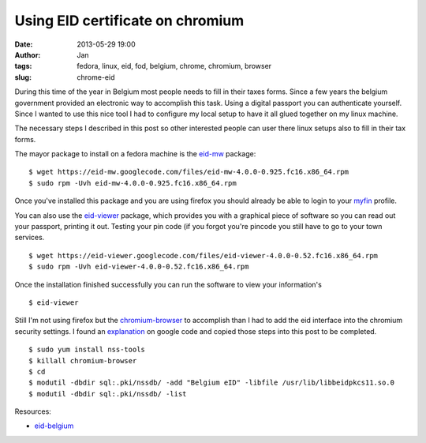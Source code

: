 Using EID certificate on chromium
#################################
:date: 2013-05-29 19:00
:author: Jan
:tags: fedora, linux, eid, fod, belgium, chrome, chromium, browser
:slug: chrome-eid

During this time of the year in Belgium most people needs to fill in their taxes forms. Since a few years the belgium government provided an electronic way to accomplish this task. Using a digital passport you can authenticate yourself. Since I wanted to use this nice tool I had to configure my local setup to have it all glued together on my linux machine.

The necessary steps I described in this post so other interested people can user there linux setups also to fill in their tax forms.

The mayor package to install on a fedora machine is the `eid-mw`_ package:

::
	
	$ wget https://eid-mw.googlecode.com/files/eid-mw-4.0.0-0.925.fc16.x86_64.rpm
	$ sudo rpm -Uvh eid-mw-4.0.0-0.925.fc16.x86_64.rpm

Once you've installed this package and you are using firefox you should already be able to login to your `myfin`_ profile. 

You can also use the `eid-viewer`_ package, which provides you with a graphical piece of software so you can read out your passport, printing it out. Testing your pin code (if you forgot you're pincode you still have to go to your town services.

::
	
	$ wget https://eid-viewer.googlecode.com/files/eid-viewer-4.0.0-0.52.fc16.x86_64.rpm
	$ sudo rpm -Uvh eid-viewer-4.0.0-0.52.fc16.x86_64.rpm

Once the installation finished successfully you can run the software to view your information's

::
	
	$ eid-viewer

Still I'm not using firefox but the `chromium-browser`_ to accomplish than I had to add the eid interface into the chromium security settings. I found an `explanation`_ on google code and copied those steps into this post to be completed.

::
	
	$ sudo yum install nss-tools
	$ killall chromium-browser
	$ cd
	$ modutil -dbdir sql:.pki/nssdb/ -add "Belgium eID" -libfile /usr/lib/libbeidpkcs11.so.0
	$ modutil -dbdir sql:.pki/nssdb/ -list

Resources:

- `eid-belgium`_ 

.. _eid-mw: https://code.google.com/p/eid-mw/
.. _myfin: https://eservices.minfin.fgov.be/portal/nl/public/citizen/welcome
.. _eid-viewer: https://code.google.com/p/eid-viewer/
.. _chromium-browser: http://www.chromium.org
.. _explanation: https://code.google.com/p/eid-mw/wiki/ChromeLinux
.. _eid-belgium: http://eid.belgium.be/nl/je_eid_gebruiken/de_eid-middleware_installeren/linux/
